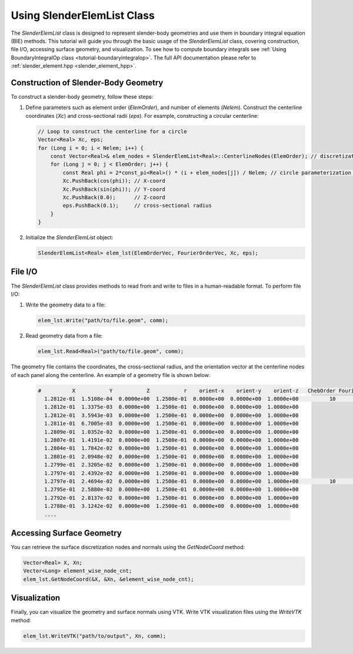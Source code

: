 .. _tutorial-slenderelemlist:

Using SlenderElemList Class
===========================

The `SlenderElemList` class is designed to represent slender-body geometries and use them in boundary integral equation (BIE) methods.
This tutorial will guide you through the basic usage of the `SlenderElemList` class, covering construction, file I/O, accessing surface geometry, and visualization.
To see how to compute boundary integrals see :ref:`Using BoundaryIntegralOp class <tutorial-boundaryintegralop>`.
The full API documentation please refer to :ref:`slender_element.hpp <slender_element_hpp>`.

Construction of Slender-Body Geometry
--------------------------------------

To construct a slender-body geometry, follow these steps:

1. Define parameters such as element order (`ElemOrder`), and number of elements (`Nelem`).
   Construct the centerline coordinates (`Xc`) and cross-sectional radii (`eps`). For example, constructing a circular centerline:

   .. code-block:: cpp

      // Loop to construct the centerline for a circle
      Vector<Real> Xc, eps;
      for (Long i = 0; i < Nelem; i++) {
          const Vector<Real>& elem_nodes = SlenderElemList<Real>::CenterlineNodes(ElemOrder); // discretization nodes within an element in [0,1] interval
          for (Long j = 0; j < ElemOrder; j++) {
              const Real phi = 2*const_pi<Real>() * (i + elem_nodes[j]) / Nelem; // circle parameterization phi in [0,2pi]
              Xc.PushBack(cos(phi)); // X-coord
              Xc.PushBack(sin(phi)); // Y-coord
              Xc.PushBack(0.0);      // Z-coord
              eps.PushBack(0.1);     // cross-sectional radius
          }
      }

2. Initialize the `SlenderElemList` object:

   .. code-block:: cpp

      SlenderElemList<Real> elem_lst(ElemOrderVec, FourierOrderVec, Xc, eps);

File I/O
--------

The `SlenderElemList` class provides methods to read from and write to files in a human-readable format. To perform file I/O:

1. Write the geometry data to a file:

   .. code-block:: cpp

      elem_lst.Write("path/to/file.geom", comm);

2. Read geometry data from a file:

   .. code-block:: cpp

      elem_lst.Read<Real>("path/to/file.geom", comm);


The geometry file contains the coordinates, the cross-sectional radius, and the orientation vector at the centerline nodes of each panel along the centerline.
An example of a geometry file is shown below:

   .. code-block:: sh

      #          X           Y           Z           r    orient-x    orient-y    orient-z   ChebOrder FourierOrder
        1.2812e-01  1.5108e-04  0.0000e+00  1.2500e-01  0.0000e+00  0.0000e+00  1.0000e+00          10           88
        1.2812e-01  1.3375e-03  0.0000e+00  1.2500e-01  0.0000e+00  0.0000e+00  1.0000e+00
        1.2812e-01  3.5943e-03  0.0000e+00  1.2500e-01  0.0000e+00  0.0000e+00  1.0000e+00
        1.2811e-01  6.7005e-03  0.0000e+00  1.2500e-01  0.0000e+00  0.0000e+00  1.0000e+00
        1.2809e-01  1.0352e-02  0.0000e+00  1.2500e-01  0.0000e+00  0.0000e+00  1.0000e+00
        1.2807e-01  1.4191e-02  0.0000e+00  1.2500e-01  0.0000e+00  0.0000e+00  1.0000e+00
        1.2804e-01  1.7842e-02  0.0000e+00  1.2500e-01  0.0000e+00  0.0000e+00  1.0000e+00
        1.2801e-01  2.0948e-02  0.0000e+00  1.2500e-01  0.0000e+00  0.0000e+00  1.0000e+00
        1.2799e-01  2.3205e-02  0.0000e+00  1.2500e-01  0.0000e+00  0.0000e+00  1.0000e+00
        1.2797e-01  2.4392e-02  0.0000e+00  1.2500e-01  0.0000e+00  0.0000e+00  1.0000e+00
        1.2797e-01  2.4694e-02  0.0000e+00  1.2500e-01  0.0000e+00  0.0000e+00  1.0000e+00          10           88
        1.2795e-01  2.5880e-02  0.0000e+00  1.2500e-01  0.0000e+00  0.0000e+00  1.0000e+00
        1.2792e-01  2.8137e-02  0.0000e+00  1.2500e-01  0.0000e+00  0.0000e+00  1.0000e+00
        1.2788e-01  3.1242e-02  0.0000e+00  1.2500e-01  0.0000e+00  0.0000e+00  1.0000e+00
        ....
 

Accessing Surface Geometry
--------------------------

You can retrieve the surface discretization nodes and normals using the `GetNodeCoord` method:

.. code-block:: cpp

   Vector<Real> X, Xn;
   Vector<Long> element_wise_node_cnt;
   elem_lst.GetNodeCoord(&X, &Xn, &element_wise_node_cnt);

Visualization
-------------

Finally, you can visualize the geometry and surface normals using VTK. Write VTK visualization files using the `WriteVTK` method:

.. code-block:: cpp

   elem_lst.WriteVTK("path/to/output", Xn, comm);
